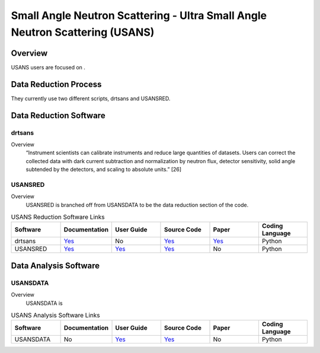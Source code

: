 Small Angle Neutron Scattering - Ultra Small Angle Neutron Scattering (USANS)
==================================

Overview
-----------------------------------
USANS users are focused on .



Data Reduction Process
-----------------------------------
They currently use two different scripts, drtsans and USANSRED. 

Data Reduction Software
-----------------------------------
drtsans
```````````````````````````````
Overview
    “Instrument scientists can calibrate instruments and reduce
    large quantities of datasets. Users can correct the collected data
    with dark current subtraction and normalization by neutron
    flux, detector sensitivity, solid angle subtended by the detectors,
    and scaling to absolute units.” [26]

USANSRED
```````````````````````````````
Overview
    USANSRED is branched off from USANSDATA to be the data reduction section of the code.

.. list-table:: USANS Reduction Software Links
   :widths:  25 25 25 25 25 25
   :header-rows: 1

   * - Software
     - Documentation
     - User Guide
     - Source Code
     - Paper
     - Coding Language
   * - drtsans
     - `Yes <https://drtsans.readthedocs.io/en/latest/>`_
     - No
     - `Yes <https://drtsans.readthedocs.io/en/latest/>`_
     - `Yes <https://www.sciencedirect.com/science/article/pii/S2352711022000681>`_
     - Python
   * - USANSRED
     - `Yes <https://usansred.readthedocs.io/>`_
     - `Yes <https://usansred.readthedocs.io/en/latest/>`_
     - `Yes <https://github.com/neutrons/usansred>`_
     - No
     - Python

Data Analysis Software
----------------------------------
USANSDATA
```````````````````````````````
Overview
    USANSDATA is 

.. list-table:: USANS Analysis Software Links
   :widths: 25 25 25 25 25 25
   :header-rows: 1

   * - Software
     - Documentation
     - User Guide
     - Source Code
     - Paper
     - Coding Language
   * - USANSDATA
     - No
     - `Yes <https://code.ornl.gov/rys/usans-reduction/>`_
     - `Yes <https://code.ornl.gov/rys/usans-reduction/>`_
     - No
     - Python

